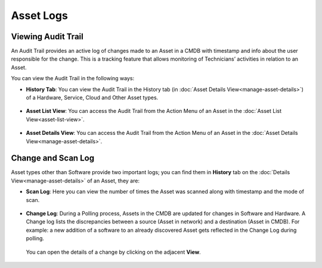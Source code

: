 **********
Asset Logs
**********

.. _am-viewing-audit-trail:

Viewing Audit Trail
===================

An Audit Trail provides an active log of changes made to an Asset in a
CMDB with timestamp and info about the user responsible for the change.
This is a tracking feature that allows monitoring of Technicians’
activities in relation to an Asset.

You can view the Audit Trail in the following ways:

-  **History Tab**: You can view the Audit Trail in the History tab (in
   :doc:`Asset Details View<manage-asset-details>`) of a Hardware, Service,
   Cloud and Other Asset types.

.. _amf-94:
.. figure:: https://s3-ap-southeast-1.amazonaws.com/flotomate-resources/asset-management/AM-94.png
    :align: center
    :alt: figure 94

-  **Asset List View**: You can access the Audit Trail from the Action
   Menu of an Asset in the :doc:`Asset List View<asset-list-view>`.

.. _amf-95:
.. figure:: https://s3-ap-southeast-1.amazonaws.com/flotomate-resources/asset-management/AM-95.png
    :align: center
    :alt: figure 95

-  **Asset Details View**: You can access the Audit Trail from the
   Action Menu of an Asset in the :doc:`Asset Details View<manage-asset-details>`.

.. _amf-96:
.. figure:: https://s3-ap-southeast-1.amazonaws.com/flotomate-resources/asset-management/AM-96.png
    :align: center
    :alt: figure 96

Change and Scan Log
===================

Asset types other than Software provide two important logs; you can find
them in **History** tab on the :doc:`Details View<manage-asset-details>` of an Asset, they are:

-  **Scan Log**: Here you can view the number of times the Asset was
   scanned along with timestamp and the mode of scan.

.. _amf-97:
.. figure:: https://s3-ap-southeast-1.amazonaws.com/flotomate-resources/asset-management/AM-97.png
    :align: center
    :alt: figure 97

-  **Change Log**: During a Polling process, Assets in the CMDB are
   updated for changes in Software and Hardware. A Change log lists the
   discrepancies between a source (Asset in network) and a destination
   (Asset in CMDB). For example: a new addition of a software to an
   already discovered Asset gets reflected in the Change Log during
   polling.

    .. _amf-98:
    .. figure:: https://s3-ap-southeast-1.amazonaws.com/flotomate-resources/asset-management/AM-98.png
        :align: center
        :alt: figure 98

   You can open the details of a change by clicking on the adjacent
   **View**.

    .. _amf-99:
    .. figure:: https://s3-ap-southeast-1.amazonaws.com/flotomate-resources/asset-management/AM-99.png
        :align: center
        :alt: figure 99
